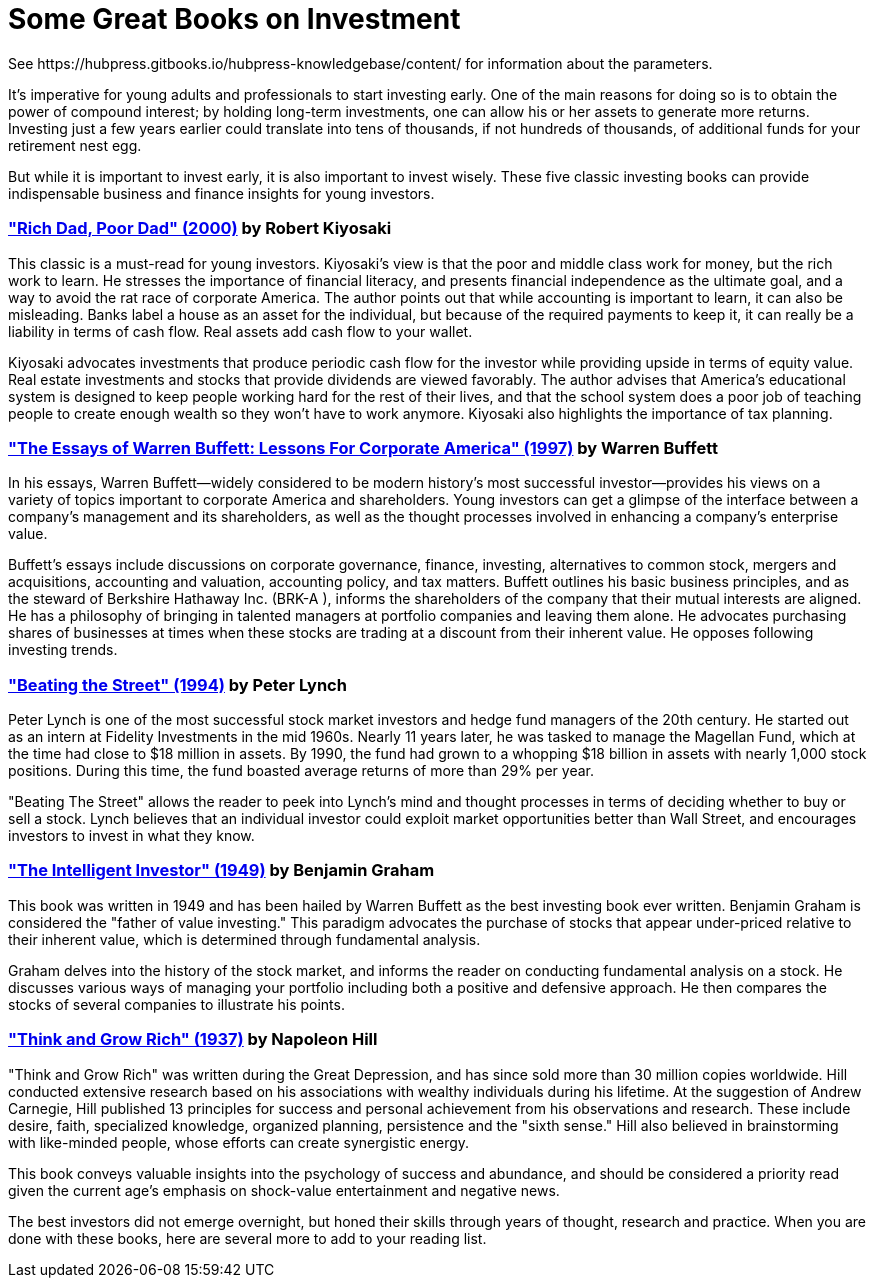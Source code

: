 = Some Great Books on Investment
See https://hubpress.gitbooks.io/hubpress-knowledgebase/content/ for information about the parameters.
:hp-image: https://user-images.githubusercontent.com/19504323/33867919-ad3760a8-df3a-11e7-9085-0325dfa66345.png
:published_at: 2018-11-28
:hp-tags: investment, make money, revenue, income, profit
:hp-alt-title: Some Great Books on Investment

It's imperative for young adults and professionals to start investing early. One of the main reasons for doing so is to obtain the power of compound interest; by holding long-term investments, one can allow his or her assets to generate more returns. Investing just a few years earlier could translate into tens of thousands, if not hundreds of thousands, of additional funds for your retirement nest egg.

But while it is important to invest early, it is also important to invest wisely. These five classic investing books can provide indispensable business and finance insights for young investors.

=== http://amzn.to/2Av1Vrp["Rich Dad, Poor Dad" (2000)] by Robert Kiyosaki

This classic is a must-read for young investors. Kiyosaki's view is that the poor and middle class work for money, but the rich work to learn. He stresses the importance of financial literacy, and presents financial independence as the ultimate goal, and a way to avoid the rat race of corporate America. The author points out that while accounting is important to learn, it can also be misleading. Banks label a house as an asset for the individual, but because of the required payments to keep it, it can really be a liability in terms of cash flow. Real assets add cash flow to your wallet.

Kiyosaki advocates investments that produce periodic cash flow for the investor while providing upside in terms of equity value. Real estate investments and stocks that provide dividends are viewed favorably. The author advises that America's educational system is designed to keep people working hard for the rest of their lives, and that the school system does a poor job of teaching people to create enough wealth so they won't have to work anymore. Kiyosaki also highlights the importance of tax planning.

=== http://amzn.to/2AYFWbA["The Essays of Warren Buffett: Lessons For Corporate America" (1997)] by Warren Buffett

In his essays, Warren Buffett—widely considered to be modern history's most successful investor—provides his views on a variety of topics important to corporate America and shareholders. Young investors can get a glimpse of the interface between a company's management and its shareholders, as well as the thought processes involved in enhancing a company's enterprise value.

Buffett's essays include discussions on corporate governance, finance, investing, alternatives to common stock, mergers and acquisitions, accounting and valuation, accounting policy, and tax matters. Buffett outlines his basic business principles, and as the steward of Berkshire Hathaway Inc. (BRK-A
), informs the shareholders of the company that their mutual interests are aligned. He has a philosophy of bringing in talented managers at portfolio companies and leaving them alone. He advocates purchasing shares of businesses at times when these stocks are trading at a discount from their inherent value. He opposes following investing trends.

=== http://amzn.to/2Au8Y3C["Beating the Street" (1994)] by Peter Lynch

Peter Lynch is one of the most successful stock market investors and hedge fund managers of the 20th century. He started out as an intern at Fidelity Investments in the mid 1960s. Nearly 11 years later, he was tasked to manage the Magellan Fund, which at the time had close to $18 million in assets. By 1990, the fund had grown to a whopping $18 billion in assets with nearly 1,000 stock positions. During this time, the fund boasted average returns of more than 29% per year.

"Beating The Street" allows the reader to peek into Lynch's mind and thought processes in terms of deciding whether to buy or sell a stock. Lynch believes that an individual investor could exploit market opportunities better than Wall Street, and encourages investors to invest in what they know.

=== http://amzn.to/2kWFFQb["The Intelligent Investor" (1949)] by Benjamin Graham

This book was written in 1949 and has been hailed by Warren Buffett as the best investing book ever written. Benjamin Graham is considered the "father of value investing." This paradigm advocates the purchase of stocks that appear under-priced relative to their inherent value, which is determined through fundamental analysis.

Graham delves into the history of the stock market, and informs the reader on conducting fundamental analysis on a stock. He discusses various ways of managing your portfolio including both a positive and defensive approach. He then compares the stocks of several companies to illustrate his points.

=== http://amzn.to/2yZumM1["Think and Grow Rich" (1937)] by Napoleon Hill

"Think and Grow Rich" was written during the Great Depression, and has since sold more than 30 million copies worldwide. Hill conducted extensive research based on his associations with wealthy individuals during his lifetime. At the suggestion of Andrew Carnegie, Hill published 13 principles for success and personal achievement from his observations and research. These include desire, faith, specialized knowledge, organized planning, persistence and the "sixth sense." Hill also believed in brainstorming with like-minded people, whose efforts can create synergistic energy.

This book conveys valuable insights into the psychology of success and abundance, and should be considered a priority read given the current age's emphasis on shock-value entertainment and negative news.

The best investors did not emerge overnight, but honed their skills through years of thought, research and practice. When you are done with these books, here are several more to add to your reading list.
